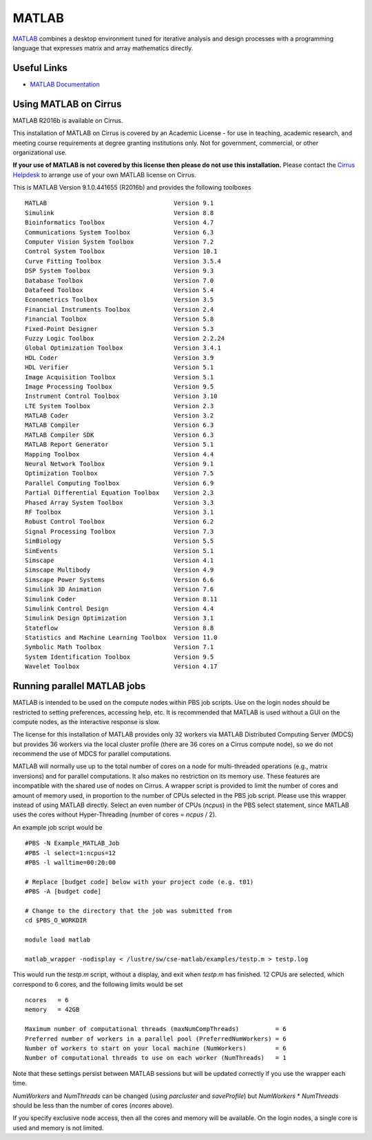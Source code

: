 MATLAB
======

`MATLAB <https://uk.mathworks.com>`__ combines a desktop environment
tuned for iterative analysis and design processes with a programming
language that expresses matrix and array mathematics directly.


Useful Links
------------

* `MATLAB Documentation <https://uk.mathworks.com/help/index.html>`__

Using MATLAB on Cirrus
----------------------------

MATLAB R2016b is available on Cirrus.

This installation of MATLAB on Cirrus is covered by an Academic
License - for use in teaching, academic research, and meeting course
requirements at degree granting institutions only.  Not for
government, commercial, or other organizational use.

**If your use of MATLAB is not covered by this license then please do
not use this installation.**  Please contact the `Cirrus Helpdesk
<http://www.cirrus.ac.uk/support/>`__ to arrange use of your own
MATLAB license on Cirrus.

This is MATLAB Version 9.1.0.441655 (R2016b) and provides the
following toolboxes ::

 MATLAB                                   Version 9.1   
 Simulink                                 Version 8.8   
 Bioinformatics Toolbox                   Version 4.7   
 Communications System Toolbox            Version 6.3   
 Computer Vision System Toolbox           Version 7.2   
 Control System Toolbox                   Version 10.1  
 Curve Fitting Toolbox                    Version 3.5.4 
 DSP System Toolbox                       Version 9.3   
 Database Toolbox                         Version 7.0   
 Datafeed Toolbox                         Version 5.4   
 Econometrics Toolbox                     Version 3.5   
 Financial Instruments Toolbox            Version 2.4   
 Financial Toolbox                        Version 5.8   
 Fixed-Point Designer                     Version 5.3   
 Fuzzy Logic Toolbox                      Version 2.2.24
 Global Optimization Toolbox              Version 3.4.1 
 HDL Coder                                Version 3.9   
 HDL Verifier                             Version 5.1   
 Image Acquisition Toolbox                Version 5.1   
 Image Processing Toolbox                 Version 9.5   
 Instrument Control Toolbox               Version 3.10  
 LTE System Toolbox                       Version 2.3   
 MATLAB Coder                             Version 3.2   
 MATLAB Compiler                          Version 6.3   
 MATLAB Compiler SDK                      Version 6.3   
 MATLAB Report Generator                  Version 5.1   
 Mapping Toolbox                          Version 4.4   
 Neural Network Toolbox                   Version 9.1   
 Optimization Toolbox                     Version 7.5   
 Parallel Computing Toolbox               Version 6.9   
 Partial Differential Equation Toolbox    Version 2.3   
 Phased Array System Toolbox              Version 3.3   
 RF Toolbox                               Version 3.1   
 Robust Control Toolbox                   Version 6.2   
 Signal Processing Toolbox                Version 7.3   
 SimBiology                               Version 5.5   
 SimEvents                                Version 5.1   
 Simscape                                 Version 4.1   
 Simscape Multibody                       Version 4.9   
 Simscape Power Systems                   Version 6.6   
 Simulink 3D Animation                    Version 7.6   
 Simulink Coder                           Version 8.11  
 Simulink Control Design                  Version 4.4   
 Simulink Design Optimization             Version 3.1   
 Stateflow                                Version 8.8   
 Statistics and Machine Learning Toolbox  Version 11.0  
 Symbolic Math Toolbox                    Version 7.1   
 System Identification Toolbox            Version 9.5   
 Wavelet Toolbox                          Version 4.17  


Running parallel MATLAB jobs
-----------------------------------

MATLAB is intended to be used on the compute nodes within PBS job
scripts.  Use on the login nodes should be restricted to setting
preferences, accessing help, etc.  It is recommended that MATLAB is
used without a GUI on the compute nodes, as the interactive response
is slow.

The license for this installation of MATLAB provides only 32 workers
via MATLAB Distributed Computing Server (MDCS) but provides 36 workers
via the local cluster profile (there are 36 cores on a Cirrus compute
node), so we do not recommend the use of MDCS for parallel
computations.

MATLAB will normally use up to the total number of cores on a node for
multi-threaded operations (e.g., matrix inversions) and for parallel
computations.  It also makes no restriction on its memory use.  These
features are incompatible with the shared use of nodes on Cirrus.  A
wrapper script is provided to limit the number of cores and amount of
memory used, in proportion to the number of CPUs selected in the PBS
job script.  Please use this wrapper instead of using MATLAB directly.
Select an even number of CPUs (*ncpus*) in the PBS select statement,
since MATLAB uses the cores without Hyper-Threading (number of cores =
*ncpus* / 2).

An example job script would be ::

 #PBS -N Example_MATLAB_Job
 #PBS -l select=1:ncpus=12
 #PBS -l walltime=00:20:00
 
 # Replace [budget code] below with your project code (e.g. t01)
 #PBS -A [budget code]
 
 # Change to the directory that the job was submitted from
 cd $PBS_O_WORKDIR
 
 module load matlab
 
 matlab_wrapper -nodisplay < /lustre/sw/cse-matlab/examples/testp.m > testp.log

This would run the *testp.m* script, without a display, and exit when
*testp.m* has finished.  12 CPUs are selected, which correspond to 6
cores, and the following limits would be set ::

 ncores   = 6
 memory   = 42GB
 
 Maximum number of computational threads (maxNumCompThreads)          = 6
 Preferred number of workers in a parallel pool (PreferredNumWorkers) = 6
 Number of workers to start on your local machine (NumWorkers)        = 6
 Number of computational threads to use on each worker (NumThreads)   = 1

Note that these settings persist between MATLAB sessions but will be
updated correctly if you use the wrapper each time.

*NumWorkers* and *NumThreads* can be changed (using *parcluster* and
*saveProfile*) but *NumWorkers* * *NumThreads* should be less than
the number of cores (*ncores* above).

If you specify exclusive node access, then all the cores and memory
will be available.  On the login nodes, a single core is used and
memory is not limited.
